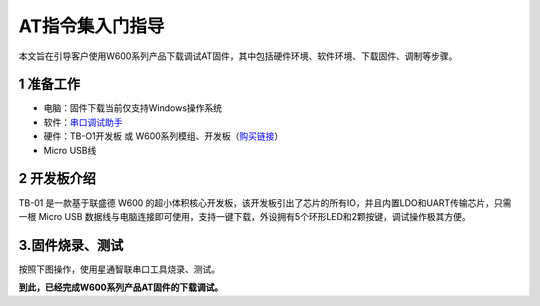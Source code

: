 AT指令集入门指导
================

本文旨在引导客户使用W600系列产品下载调试AT固件，其中包括硬件环境、软件环境、下载固件、调制等步骤。

1 准备工作
----------

-  电脑：固件下载当前仅支持Windows操作系统

-  软件：`串口调试助手 <tools>`__ 

-  硬件：TB-O1开发板 或
   W600系列模组、开发板（\ `购买链接 <https://shop387867913.taobao.com/>`__\ ）

-  Micro USB线

2 开发板介绍
------------

TB-01 是一款基于联盛德 W600
的超小体积核心开发板，该开发板引出了芯片的所有IO，并且内置LDO和UART传输芯片，只需一根
Micro USB
数据线与电脑连接即可使用，支持一键下载，外设拥有5个环形LED和2颗按键，调试操作极其方便。

.. image:: at_start.assets/tb_01.png
   :width: 300px
   :align: center 

3.固件烧录、测试
----------------

按照下图操作，使用星通智联串口工具烧录、测试。

.. image:: at_start.assets/at_download.png
   :width: 500px
   :align: center 
   
.. image:: at_start.assets/at_test.png
   :width: 500px
   :align: center 


**到此，已经完成W600系列产品AT固件的下载调试。**




